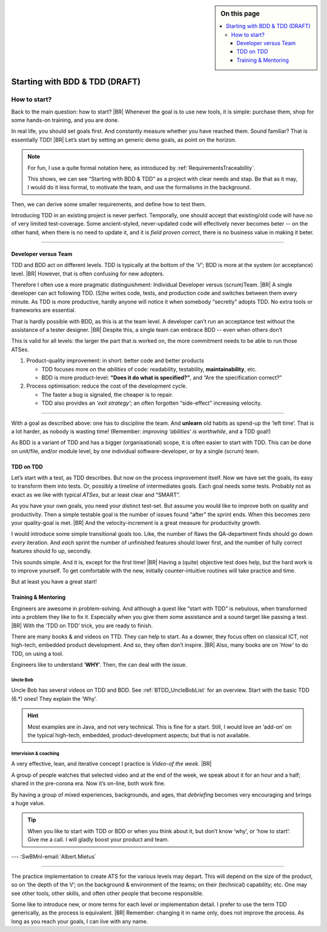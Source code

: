 .. Copyright (C) ALbert Mietus; 2020, 2023

.. sidebar:: On this page
   :class: localtoc

   .. contents::
      :depth: 3
      :local:
      :backlinks: none

.. _startingBTDD:

********************************
Starting with BDD & TDD (DRAFT)
********************************

.. post:: 2023/05/07
   :tags: BDD, TDD
   :category: opinion
   :location: Geldrop
   :language: en

   :reading-time: XXX

   As I described last week (in :ref:`introducingBTDD`), understanding the common goals of Behavior & Test Driven
   Development **and** defining your specific needs is the first and most improvement step to start using this essential
   discipline.
   |BR|
   Using B&TDD in greenfield development is relatively easy: just do it.

   Yet, in our (Modern) Embedded Software Systems, it is often a lot harder to start --typically, there is already  a
   huge codebase that is developed long before B&DD was invented!

   So, “How to start?” is more like *“How to get out of the waterfall?”*


=============
How to start?
=============

Back to the main question: how to start?
|BR|
Whenever the goal is to use new tools, it is simple: purchase them, shop for some hands-on training, and you are done.

In real life, you should set goals first. And constantly measure whether you have reached them.  Sound familiar? That is
essentially TDD!
|BR|
Let’s start by setting an generic demo goals, as point on the horizon.

.. note::

   For fun, I use a quite formal notation here, as introduced by :ref:`RequirementsTraceability`.

   This shows, we can see “Starting with BDD & TDD” as a project with clear needs and stap. Be that as it may, I would
   do it less formal, to motivate the team, and use the formalisms in the background.

.. demo:: Development a MESS product that end-user like, with a 30% less flaws, in 70% of the normale Time-2-Market.
   :ID: GOAL_70_30
   :project: startingWithBDD+TDD
   :tags: TDD, BDD

   *This is basically the bold-statement above, reworded, so it becomes measurable*

Then, we can derive some smaller requirements, and define how to test them.

.. req:: First Introduce TDD
   :ID: TDD_First
   :project: startingWithBDD+TDD
   :links: GOAL_70_30
   :tags: TDD

   TDD is a discipline that each individual developer can do. And one can make a start of new code at ant time.

   No fancy tools are essential. One can start with the discipline, that all new code should be testable and tests
   should be written first.

Introducing TDD in an existing project is never perfect. Temporally, one should accept that existing/old code will have
no of very limited test-coverage. Some ancient-styled, never-updated code will effectively never becomes beter -- on
the other hand, when there is no need to update it, and it is *field proven correct*, there is no business value in
making it beter.

.. test:: Measure TDD, by counting & tracking the part of the code that has coverage
   :ID: TDD_Measure-coverage
   :project: startingWithBDD+TDD
   :links: TDD_First
   :tags: TDD
          


.. req:: Introduce BDD quickly
   :ID: BDD_quickly
   :project: startingWithBDD+TDD
   :links: GOAL_70_30
   :tags: BDD

        
--------- 

Developer versus Team
=====================

TDD and BDD act on different levels. TDD is typically at the bottom of the *’V’*; BDD is more at the system (or
acceptance) level.
|BR|
However, that is often confusing for new adopters.

Therefore I often use a more pragmatic distinguishment: Individual Developer versus (scrum)Team.
|BR|
A single developer can act following  TDD. (S)he writes code, tests, and production code and switches between them
every minute. As TDD is more productive, hardly anyone will notice it when somebody “secretly” adopts TDD. No
extra tools or frameworks are essential.

That is hardly possible with BDD, as this is at the team level. A developer can’t run an acceptance test without the
assistance of a tester designer.
|BR|
Despite this, a single team can embrace BDD -- even when others don’t

This is valid for all levels: the larger the part that is worked on, the more commitment needs to be able to run those
ATSes.


1. Product-quality improvement: in short: better code and better products

   - TDD focuses more on the *abilities* of code: readability, testability, **maintainability**, etc.
   - BDD is more product-level: **“Does it do what is specified?”**, and “Are the specification correct?”

2. Process optimisation: reduce the cost of the development cycle.

   - The faster a bug is signaled, the cheaper is to repair.
   - TDD also provides an *‘exit strategy’*; an often forgotten “side-effect” increasing velocity.

------------

With a goal as described above: one has to discipline the team. And **unlearn** old habits as spend-up the ‘left
time’. That is a lot harder, as nobody is wasting time! (Remember: *improving ‘abilities’ is worthwhile*, and a TDD
goal!)

As BDD is a variant of TDD and has a bigger (organisational) scope, it is often easier to start with TDD. This can be
done on unit/file, and/or module level, by one individual software-developer, or by a single (scrum) team.

TDD on TDD
==========


Let’s start with a test, as TDD describes. But now on the process improvement itself.  Now we have set the goals, its
easy to transform them into tests. Or, possibly a timeline of intermediates goals. Each goal needs some tests. Probably
not as exact as we like with typical *ATSes*, but ar least clear and “SMART”.

As you have your own goals, you need your distinct test-set. But assume you would like to improve both on quality and
productivity. Then a simple testable goal is the number of issues found “after” the sprint ends.  When this becomes zero
your quality-goal is met.
|BR|
And the velocity-increment is a great measure for productivity growth.

I would introduce some simple transitional goals too. Like, the number of flaws the QA-department finds should go down
*every* iteration. And *each* sprint the number of unfinished features should lower first, and the number of fully
correct features should fo up, secondly.

This sounds simple. And it is, except for the first time!
|BR|
Having a (quite) objective test does help, but the hard work is to improve yourself. To get comfortable with the new,
initially counter-intuitive routines will take practice and time.

But at least you have a great start!

Training & Mentoring
====================

Engineers are awesome in problem-solving. And although a quest like “start with TDD” is nebulous, when transformed into a
problem they like to fix it.  Especially when you give them some assistance and a sound target like passing a test.
|BR|
With the ‘TDD on TDD’ trick, you are ready to finish.

There are many books & and videos on TTD. They can help to start. As a downer, they focus often on classical ICT, not
high-tech, embedded product development. And so, they often don’t inspire.
|BR|
Also, many books are on ‘*How’* to do TDD, on using a tool.

Engineers like to understand ‘**WHY**’. Then, the can deal with the issue.

Uncle Bob
---------
Uncle Bob has several videos on TDD and BDD. See :ref:`BTDD_UncleBobList` for an overview. Start with the basic TDD (6.*)
ones! They explain the ‘Why’.

.. hint::

   Most examples are in Java, and not very technical. This is fine for a start. Still, I would love an ‘add-on’ on the
   typical high-tech, embedded, product-development aspects; but that is not available.


Intervision & coaching
----------------------

A very effective, lean, and iterative concept I practice is *Video-of the week*.
|BR|

A group of people watches that selected video and at the end of the week, we speak about it for an hour and a half;
shared in the pre-corona era. Now it’s on-line, both work fine.

By having a group of mixed experiences, backgrounds, and ages, that *debriefing* becomes very encouraging and brings a huge
value.

.. tip::

   When you like to start with TDD or BDD or when you think about it, but don’t know ‘why’, or ‘how to start’: Give me a
   call. I will gladly boost your product and team.


--- :SwBMnl-email:`Albert.Mietus`



..  LocalWords:  distinguishment

----

The practice implementation to create ATS for the various levels may depart. This will depend on the size of the
product, so on ‘the depth of the V’; on the background & environment of the teams; on their (technical) capability; etc.
One may see other tools, other skills, and often other people that become responsible.

Some like to introduce new, or more terms for each level or implementation detail. I prefer to use the term TDD
generically, as the process is equivalent.
|BR|
Remember: changing it in name only, does not improve the process. As long as you reach your goals, I can live with
any name.
